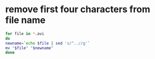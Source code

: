 #+STARTUP: showall
* remove first four characters from file name

#+begin_src sh
for file in *.avi
do
newname=`echo $file | sed 's/^..//g'`
mv "$file" "$newname"
done
#+end_src
